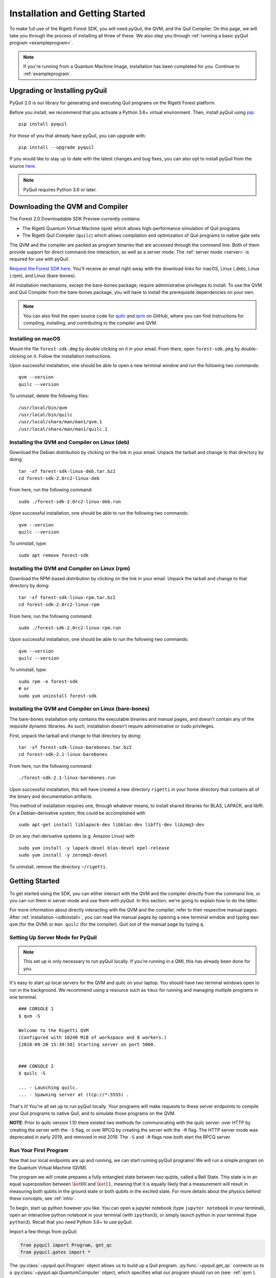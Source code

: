 .. _start:

Installation and Getting Started
================================
To make full use of the Rigetti Forest SDK, you will need pyQuil, the QVM, and the Quil Compiler. On this page, we will
take you through the process of installing all three of these. We also step you through
:ref:`running a basic pyQuil program <exampleprogram>`.

.. note::

    If you're running from a Quantum Machine Image, installation has been completed for you. Continue to
    :ref:`exampleprogram`.

Upgrading or Installing pyQuil
~~~~~~~~~~~~~~~~~~~~~~~~~~~~~~
PyQuil 2.0 is our library for generating and executing Quil programs on the Rigetti Forest platform.

Before you install, we recommend that you activate a Python 3.6+ virtual environment. Then, install pyQuil using
`pip <https://pip.pypa.io/en/stable/quickstart/>`_:

::

    pip install pyquil


For those of you that already have pyQuil, you can upgrade with:

::

    pip install --upgrade pyquil

If you would like to stay up to date with the latest changes and bug fixes, you can also opt to install pyQuil from the
source `here <https://github.com/rigetti/pyquil>`__.

.. note::

    PyQuil requires Python 3.6 or later.

.. _sdkinstall:

Downloading the QVM and Compiler
~~~~~~~~~~~~~~~~~~~~~~~~~~~~~~~~
The Forest 2.0 Downloadable SDK Preview currently contains:

-  The Rigetti Quantum Virtual Machine (``qvm``) which allows high-performance simulation of Quil programs
-  The Rigetti Quil Compiler (``quilc``) which allows compilation and optimization of Quil programs to native gate sets

The QVM and the compiler are packed as program binaries that are accessed through the command line. Both of them provide
support for direct command-line interaction, as well as a server mode. The :ref:`server mode <server>` is required for use with pyQuil.

`Request the Forest SDK here <http://rigetti.com/forest>`__. You'll receive an email right away with the download links
for macOS, Linux (.deb), Linux (.rpm), and Linux (bare-bones).

All installation mechanisms, except the bare-bones package, require administrative privileges to install. To use the QVM
and Quil Compiler from the bare-bones package, you will have to install the prerequisite dependencies on your own.

.. note::

   You can also find the open source code for `quilc <http://github.com/rigetti/quilc>`__ and `qvm <http://github.com/rigetti/qvm>`__
   on GitHub, where you can find instructions for compiling, installing, and contributing to the compiler and QVM.

Installing on macOS
-------------------
Mount the file ``forest-sdk.dmg`` by double clicking on it in your email. From there, open ``forest-sdk.pkg`` by
double-clicking on it. Follow the installation instructions.

Upon successful installation, one should be able to open a new terminal window and run the following two commands:

::

    qvm --version
    quilc --version

To uninstall, delete the following files:

::

    /usr/local/bin/qvm
    /usr/local/bin/quilc
    /usr/local/share/man/man1/qvm.1
    /usr/local/share/man/man1/quilc.1


Installing the QVM and Compiler on Linux (deb)
----------------------------------------------

Download the Debian distribution by clicking on the link in your email. Unpack the tarball and change to that directory
by doing:

::

    tar -xf forest-sdk-linux-deb.tar.bz2
    cd forest-sdk-2.0rc2-linux-deb

From here, run the following command:

::

    sudo ./forest-sdk-2.0rc2-linux-deb.run

Upon successful installation, one should be able to run the following
two commands:

::

    qvm --version
    quilc --version

To uninstall, type:

::

    sudo apt remove forest-sdk

Installing the QVM and Compiler on Linux (rpm)
----------------------------------------------

Download the RPM-based distribution by clicking on the link in your email. Unpack the tarball and change to that
directory by doing:

::

    tar -xf forest-sdk-linux-rpm.tar.bz2
    cd forest-sdk-2.0rc2-linux-rpm

From here, run the following command:

::

    sudo ./forest-sdk-2.0rc2-linux-rpm.run

Upon successful installation, one should be able to run the following two commands:

::

    qvm --version
    quilc --version

To uninstall, type:

::

    sudo rpm -e forest-sdk
    # or
    sudo yum uninstall forest-sdk

Installing the QVM and Compiler on Linux (bare-bones)
-----------------------------------------------------

The bare-bones installation only contains the executable binaries and
manual pages, and doesn't contain any of the requisite dynamic
libraries. As such, installation doesn't require administrative or
``sudo`` privileges.

First, unpack the tarball and change to that directory by doing:

::

    tar -xf forest-sdk-linux-barebones.tar.bz2
    cd forest-sdk-2.1-linux-barebones

From here, run the following command:

::

    ./forest-sdk-2.1-linux-barebones.run

Upon successful installation, this will have created a new directory ``rigetti`` in your home directory that contains all
of the binary and documentation artifacts.

This method of installation requires one, through whatever means, to install shared libraries for BLAS, LAPACK, and
libffi. On a Debian-derivative system, this could be accomplished with

::

   sudo apt-get install liblapack-dev libblas-dev libffi-dev libzmq3-dev

Or on any rhel-derivative systems (e.g. Amazon Linux) with

::

   sudo yum install -y lapack-devel blas-devel epel-release
   sudo yum install -y zeromq3-devel

To uninstall, remove the directory ``~/rigetti``.

.. _exampleprogram:

Getting Started
~~~~~~~~~~~~~~~
To get started using the SDK, you can either interact with the QVM and the compiler directly from the command line,
or you can run them in server mode and use them with pyQuil. In this section, we're going to explain how to do the latter.

For more information about directly interacting with the QVM and the compiler, refer to their respective manual pages.
After :ref:`installation <sdkinstall>`, you can read the manual pages by opening a new terminal window and typing ``man qvm`` (for the QVM)
or ``man quilc`` (for the compiler). Quit out of the manual page by typing ``q``.

.. _server:

Setting Up Server Mode for PyQuil
---------------------------------

.. note::
    This set up is only necessary to run pyQuil locally. If you're running in a QMI, this has already been done for you.

It's easy to start up local servers for the QVM and quilc on your laptop. You should have two terminal windows open
to run in the background. We recommend using a resource such as ``tmux`` for running and managing multiple programs in one
terminal.

::

    ### CONSOLE 1
    $ qvm -S

    Welcome to the Rigetti QVM
    (Configured with 10240 MiB of workspace and 8 workers.)
    [2018-09-20 15:39:50] Starting server on port 5000.


    ### CONSOLE 2
    $ quilc -S

    ... - Launching quilc.
    ... - Spawning server at (tcp://*:5555) .


That's it! You're all set up to run pyQuil locally. Your programs will make requests to these server endpoints to compile your Quil
programs to native Quil, and to simulate those programs on the QVM.

**NOTE**: Prior to quilc version 1.10 there existed two methods for communicating with the quilc server: over HTTP by creating the server with the ``-S`` flag, or over RPCQ by creating the server with the ``-R`` flag. The HTTP server mode was deprecated in early 2019, and removed in mid 2019. The ``-S`` and ``-R`` flags now both start the RPCQ server.

Run Your First Program
----------------------
Now that our local endpoints are up and running, we can start running pyQuil programs!
We will run a simple program on the Quantum Virtual Machine (QVM).

The program we will create prepares a fully entangled state between two qubits, called a Bell State. This state is in an equal
superposition between :math:`\ket{00}` and :math:`\ket{11}`, meaning that it is equally likely that a measurement will result in measuring
both qubits in the ground state or both qubits in the excited state. For more details about the physics behind these
concepts, see :ref:`intro`.

To begin, start up python however you like. You can open a jupyter notebook (type ``jupyter notebook`` in your terminal),
open an interactive python notebook in your terminal (with ``ipython3``), or simply launch python in your terminal
(type ``python3``). Recall that you need Python 3.6+ to use pyQuil.

Import a few things from pyQuil:

.. code:: python

    from pyquil import Program, get_qc
    from pyquil.gates import *

The :py:class:`~pyquil.quil.Program` object allows us to build up a Quil program. :py:func:`~pyquil.get_qc` connects us to a
:py:class:`~pyquil.api.QuantumComputer` object, which specifies what our program should run on (see: :ref:`qvm`). We've also imported all (``*``)
gates from the ``pyquil.gates`` module, which allows us to add operations to our program (:ref:`basics`).

.. note::

    PyQuil also provides a handy function for you to ensure that a local qvm and quilc are currently running in
    your environment. To make sure both are available you import `from pyquil.api import local_forest_runtime` and then run
    `local_forest_runtime()`. This will start qvm and quilc instances using subprocesses if they have not already been started.
    You can also use it as a context manager as in the following example:

    .. code:: python

        from pyquil import get_qc, Program
        from pyquil.gates import CNOT, Z
        from pyquil.api import local_forest_runtime

        qvm = get_qc('9q-square-qvm')
        prog = Program(Z(0), CNOT(0, 1))

        with local_forest_runtime():
            results = qvm.run_and_measure(prog, trials=10)

Next, let's construct our Bell State.

.. code:: python

    # construct a Bell State program
    p = Program(H(0), CNOT(0, 1))

We've accomplished this by driving qubit 0 into a superposition state (that's what the "H" gate does), and then creating
an entangled state between qubits 0 and 1 (that's what the "CNOT" gate does). Finally, we'll want to run our program:

.. code:: python

    # run the program on a QVM
    qc = get_qc('9q-square-qvm')
    result = qc.run_and_measure(p, trials=10)
    print(result[0])
    print(result[1])

Compare the two arrays of measurement results. The results will be correlated between the qubits and random from shot
to shot.

The ``qc`` is a simulated quantum computer. By specifying we want to ``.run_and_measure``, we've told our QVM to run
the program specified above, collapse the state with a measurement, and return the results to us. ``trials`` refers to
the number of times we run the whole program.

The call to ``run_and_measure`` will make a request to the two servers we
started up in the previous section: first, to the ``quilc`` server
instance to compile the Quil program into native Quil, and then to the ``qvm`` server
instance to simulate and return measurement results of the program 10 times. If you open up the terminal windows where your servers
are running, you should see output printed to the console regarding the requests you just made.


In the following sections, we'll cover gates, program construction & execution, and go into detail about our Quantum
Virtual Machine, our QPUs, noise models and more. If you've used pyQuil before, continue on to our :ref:`quickstart`.
Once you're set with that, jump to :ref:`basics` to continue.

